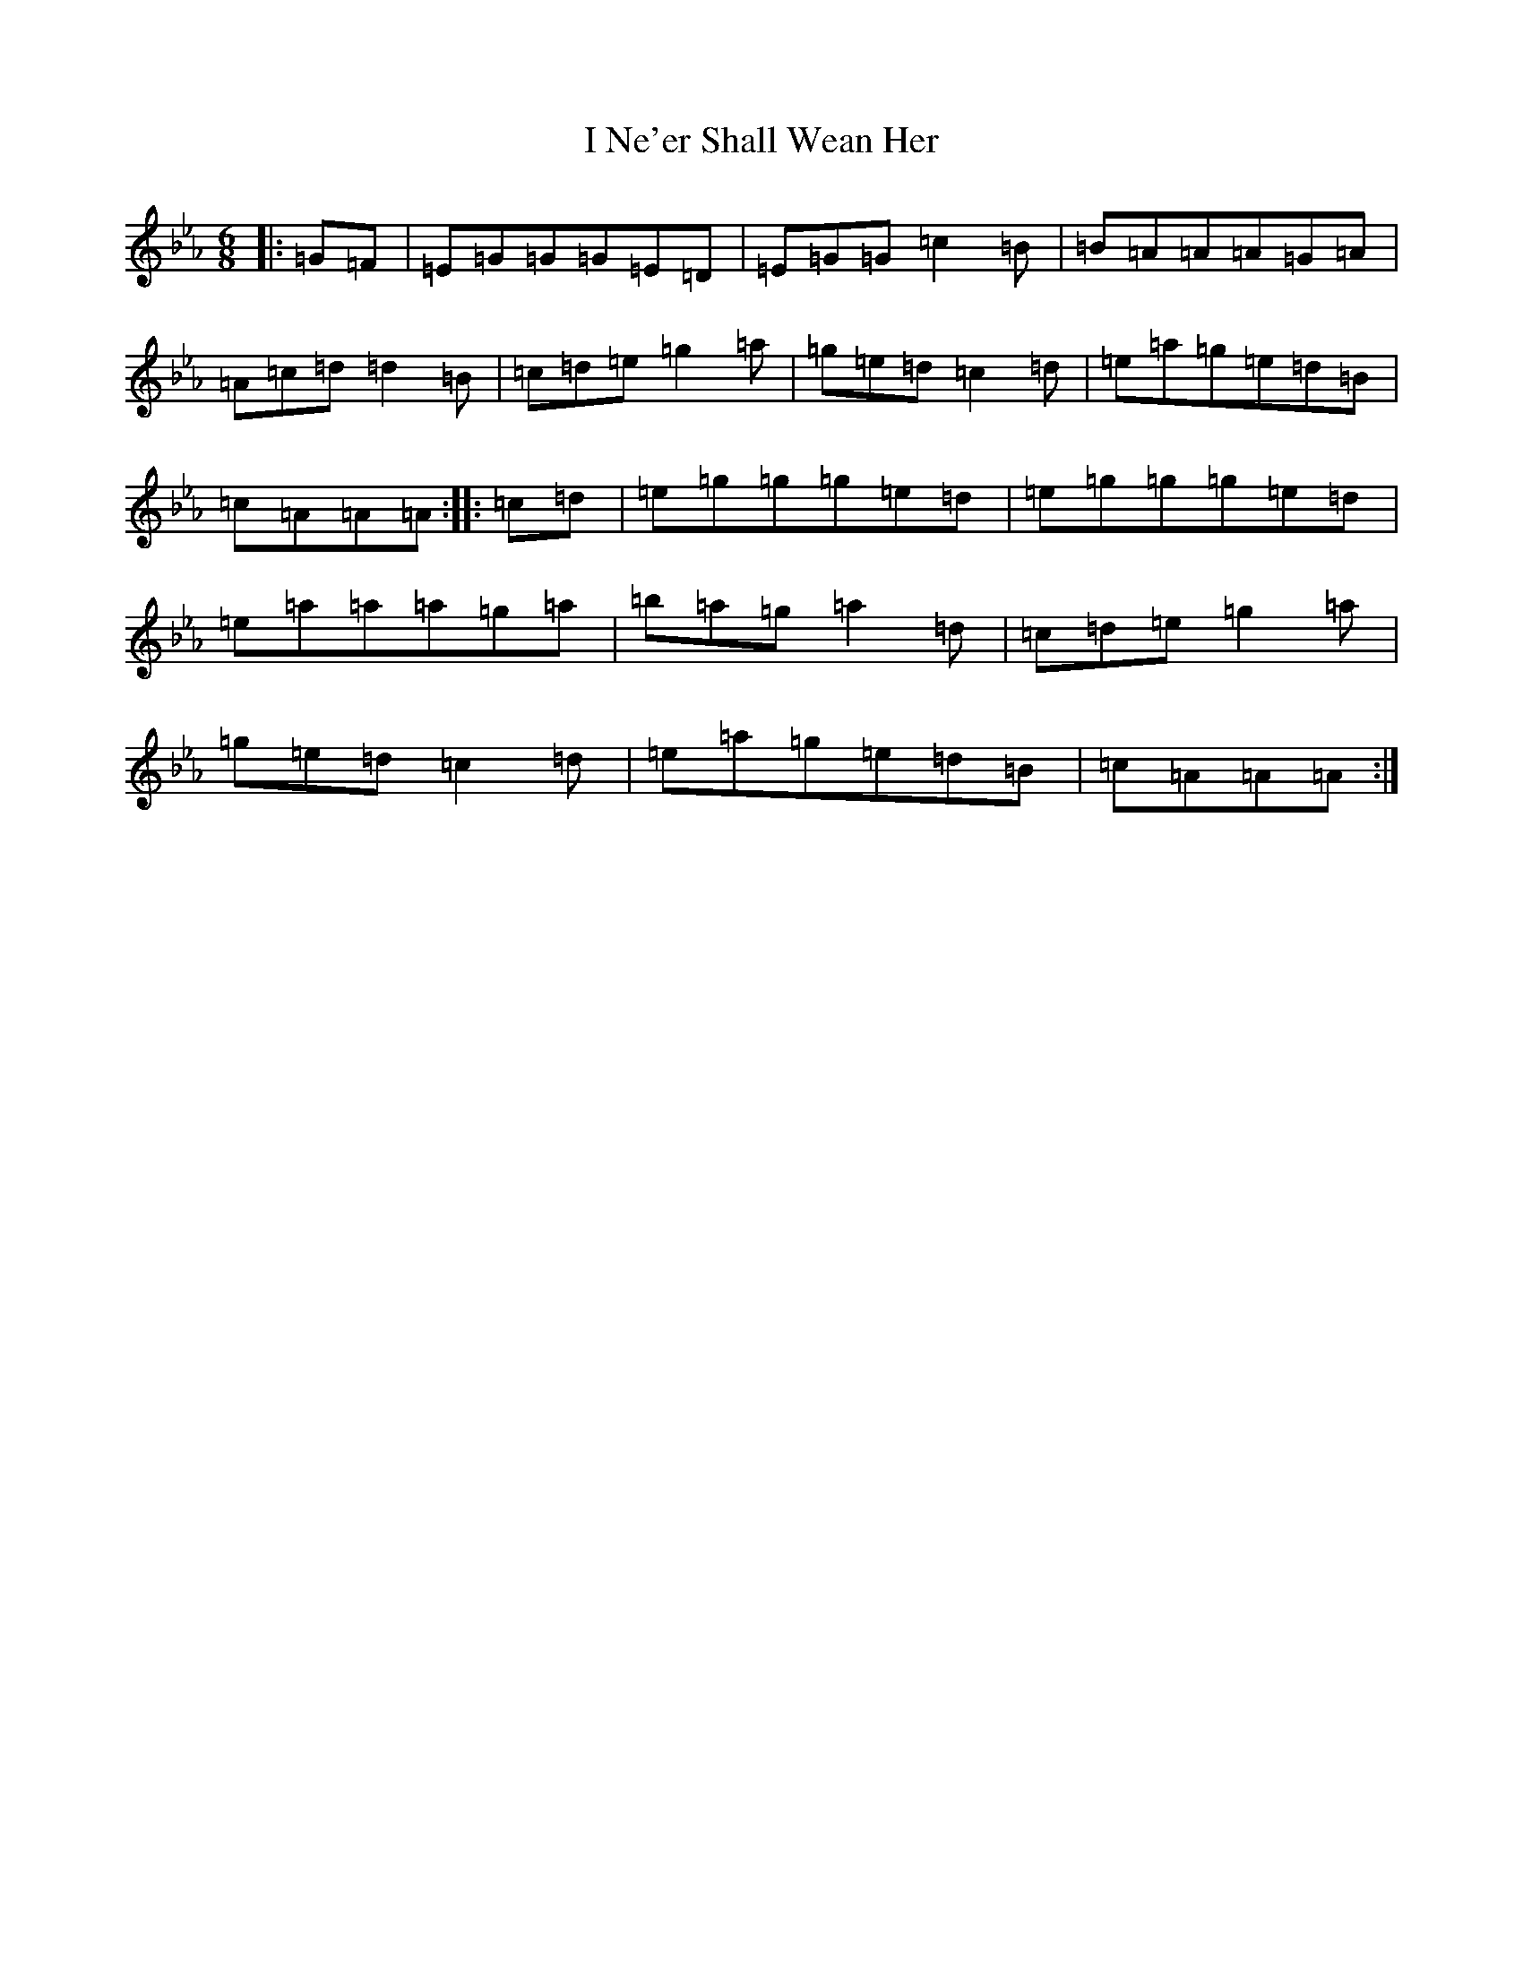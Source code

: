 X: 9712
T: I Ne'er Shall Wean Her
S: https://thesession.org/tunes/803#setting24321
R: jig
M:6/8
L:1/8
K: C minor
|:=G=F|=E=G=G=G=E=D|=E=G=G=c2=B|=B=A=A=A=G=A|=A=c=d=d2=B|=c=d=e=g2=a|=g=e=d=c2=d|=e=a=g=e=d=B|=c=A=A=A:||:=c=d|=e=g=g=g=e=d|=e=g=g=g=e=d|=e=a=a=a=g=a|=b=a=g=a2=d|=c=d=e=g2=a|=g=e=d=c2=d|=e=a=g=e=d=B|=c=A=A=A:|